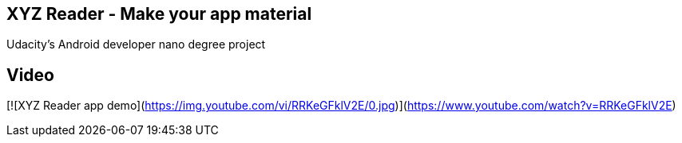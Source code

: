 ## XYZ Reader - Make your app material

Udacity's Android developer nano degree project

## Video

[![XYZ Reader app demo](https://img.youtube.com/vi/RRKeGFklV2E/0.jpg)](https://www.youtube.com/watch?v=RRKeGFklV2E)

